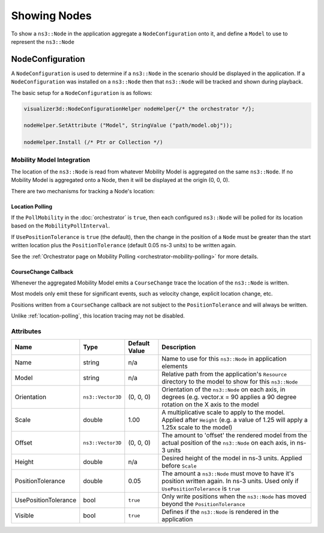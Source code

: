 Showing Nodes
=============

To show a ``ns3::Node`` in the application aggregate a ``NodeConfiguration`` onto
it, and define a ``Model`` to use to represent the ``ns3::Node``

.. _node-configuration:

NodeConfiguration
-----------------

A ``NodeConfiguration`` is used to determine if a ``ns3::Node`` in the scenario
should be displayed in the application. If a ``NodeConfiguration`` was installed on a ``ns3::Node``
then that ``ns3::Node`` will be tracked and shown during playback.


The basic setup for a ``NodeConfiguration`` is as follows:

.. code-block:: C++

  visualizer3d::NodeConfigurationHelper nodeHelper{/* the orchestrator */};

  nodeHelper.SetAttribute ("Model", StringValue ("path/model.obj"));

  nodeHelper.Install (/* Ptr or Collection */)


Mobility Model Integration
^^^^^^^^^^^^^^^^^^^^^^^^^^

The location of the ``ns3::Node`` is read from whatever Mobility Model is aggregated on the same ``ns3::Node``.
If no Mobility Model is aggregated onto a Node, then it will be displayed at the origin (0, 0, 0).


There are two mechanisms for tracking a Node's location:

.. _location-polling:

Location Polling
++++++++++++++++

If the ``PollMobility`` in the :doc:`orchestrator` is ``true``, then each configured ``ns3::Node`` will be
polled for its location based on the ``MobilityPollInterval``.

If ``UsePositionTolerance`` is ``true`` (the default), then the change in the
position of a ``Node`` must be greater than the start written location plus the
``PositionTolerance`` (default 0.05 ns-3 units) to be written again.


See the :ref:`Orchestrator page on Mobility Polling <orchestrator-mobility-polling>` for more details.


CourseChange Callback
+++++++++++++++++++++

Whenever the aggregated Mobility Model emits a ``CourseChange`` trace
the location of the ``ns3::Node`` is written.

Most models only emit these for significant events, such as velocity change, explicit location change,
etc.

Positions written from a ``CourseChange`` callback are not subject to the ``PositionTolerance``
and will always be written.

Unlike :ref:`location-polling`, this location tracing may not be disabled.

Attributes
^^^^^^^^^^

+----------------------+-------------------+---------------+--------------------------------------------------------------+
| Name                 | Type              | Default Value | Description                                                  |
+======================+===================+===============+==============================================================+
| Name                 | string            | n/a           | Name to use for this ``ns3::Node`` in application elements   |
+----------------------+-------------------+---------------+--------------------------------------------------------------+
| Model                | string            | n/a           | Relative path from the application's ``Resource``            |
|                      |                   |               | directory to the model to show for this ``ns3::Node``        |
+----------------------+-------------------+---------------+--------------------------------------------------------------+
| Orientation          | ``ns3::Vector3D`` | (0, 0, 0)     | Orientation of the ``ns3::Node`` on each axis, in degrees    |
|                      |                   |               | (e.g. vector.x = 90 applies a 90 degree rotation             |
|                      |                   |               | on the X axis to the model                                   |
+----------------------+-------------------+---------------+--------------------------------------------------------------+
| Scale                | double            | 1.00          | A multiplicative scale to apply to the model.                |
|                      |                   |               | Applied after ``Height``                                     |
|                      |                   |               | (e.g. a value of 1.25 will apply a 1.25x scale to the model) |
+----------------------+-------------------+---------------+--------------------------------------------------------------+
| Offset               | ``ns3::Vector3D`` | (0, 0, 0)     | The amount to 'offset' the rendered model from the           |
|                      |                   |               | actual position of the ``ns3::Node``                         |
|                      |                   |               | on each axis, in ns-3 units                                  |
+----------------------+-------------------+---------------+--------------------------------------------------------------+
| Height               | double            | n/a           | Desired height of the model in ns-3 units.                   |
|                      |                   |               | Applied before ``Scale``                                     |
+----------------------+-------------------+---------------+--------------------------------------------------------------+
| PositionTolerance    | double            | 0.05          | The amount a ``ns3::Node`` must move to have it's            |
|                      |                   |               | position written again. In ns-3 units.                       |
|                      |                   |               | Used only if ``UsePositionTolerance`` is ``true``            |
+----------------------+-------------------+---------------+--------------------------------------------------------------+
| UsePositionTolerance | bool              | ``true``      | Only write positions when the ``ns3::Node`` has              |
|                      |                   |               | moved beyond the ``PositionTolerance``                       |
+----------------------+-------------------+---------------+--------------------------------------------------------------+
| Visible              | bool              | ``true``      | Defines if the ``ns3::Node`` is rendered in the application  |
+----------------------+-------------------+---------------+--------------------------------------------------------------+

